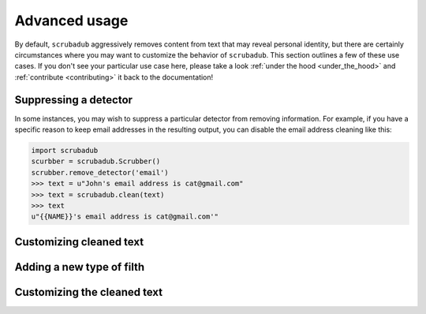 .. _advanced_usage:

Advanced usage
==============

By default, ``scrubadub`` aggressively removes content from text that may
reveal personal identity, but there are certainly circumstances where you may
want to customize the behavior of ``scrubadub``. This section outlines a few of
these use cases. If you don't see your particular use case here, please take a
look :ref:`under the hood <under_the_hood>` and :ref:`contribute
<contributing>` it back to the documentation!


Suppressing a detector
----------------------

In some instances, you may wish to suppress a particular detector from removing
information. For example, if you have a specific reason to keep email addresses
in the resulting output, you can disable the email address cleaning like this:

.. code:: pycon

    import scrubadub
    scurbber = scrubadub.Scrubber()
    scrubber.remove_detector('email')
    >>> text = u"John's email address is cat@gmail.com"
    >>> text = scrubadub.clean(text)
    >>> text
    u"{{NAME}}'s email address is cat@gmail.com'"


Customizing cleaned text
------------------------

.. todo:: TKTK


Adding a new type of filth
--------------------------

.. todo:: TKTK


Customizing the cleaned text
----------------------------

.. todo:: TKTK
